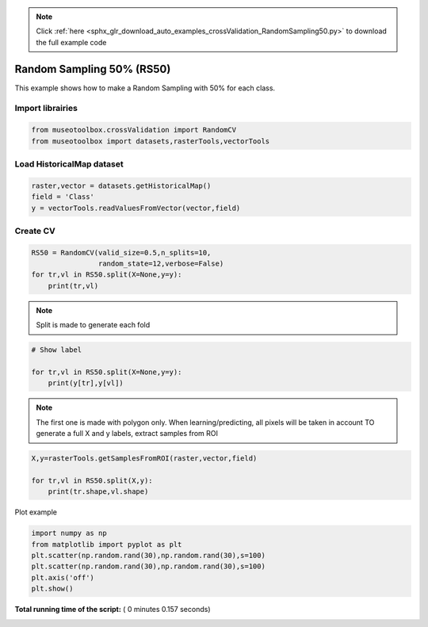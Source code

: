 .. note::
    :class: sphx-glr-download-link-note

    Click :ref:`here <sphx_glr_download_auto_examples_crossValidation_RandomSampling50.py>` to download the full example code
.. rst-class:: sphx-glr-example-title

.. _sphx_glr_auto_examples_crossValidation_RandomSampling50.py:


Random Sampling 50% (RS50)
======================================================

This example shows how to make a Random Sampling with 
50% for each class.



Import librairies
-------------------------------------------



.. code-block:: python


    from museotoolbox.crossValidation import RandomCV
    from museotoolbox import datasets,rasterTools,vectorTools







Load HistoricalMap dataset
-------------------------------------------



.. code-block:: python


    raster,vector = datasets.getHistoricalMap()
    field = 'Class'
    y = vectorTools.readValuesFromVector(vector,field)







Create CV
-------------------------------------------



.. code-block:: python

    RS50 = RandomCV(valid_size=0.5,n_splits=10,
                    random_state=12,verbose=False)
    for tr,vl in RS50.split(X=None,y=y):
        print(tr,vl)





.. rst-class:: sphx-glr-script-out

 Out:

 .. code-block:: none

    [ 0  7  1  5  9 14 12 11] [ 2  3  8  4  6 15 16 10 13]
    [ 2  3  8  4  6 15 16 10 13] [ 0  1  7  5  9 14 12 11]
    [ 8  1  2  9  4 15 12 11] [ 0  3  7  5  6 14 16 10 13]
    [ 0  3  7  5  6 14 16 10 13] [ 1  2  8  4  9 15 12 11]
    [ 0  2  3  9  6 16 12 13] [ 1  7  8  4  5 14 15 10 11]
    [ 1  7  8  4  5 14 15 10 11] [ 0  2  3  6  9 16 12 13]
    [ 8  7  1  9  4 15 12 13] [ 0  2  3  5  6 14 16 10 11]
    [ 0  2  3  5  6 14 16 10 11] [ 1  7  8  4  9 15 12 13]
    [ 1  7  0  6  9 14 12 13] [ 2  3  8  4  5 15 16 10 11]
    [ 2  3  8  4  5 15 16 10 11] [ 0  1  7  6  9 14 12 13]


.. note::
   Split is made to generate each fold



.. code-block:: python


    # Show label

    for tr,vl in RS50.split(X=None,y=y):
        print(y[tr],y[vl])
    




.. rst-class:: sphx-glr-script-out

 Out:

 .. code-block:: none

    [1 1 1 2 2 3 4 5] [1 1 1 2 2 3 3 4 5]
    [1 1 1 2 2 3 3 4 5] [1 1 1 2 2 3 4 5]
    [1 1 1 2 2 3 4 5] [1 1 1 2 2 3 3 4 5]
    [1 1 1 2 2 3 3 4 5] [1 1 1 2 2 3 4 5]
    [1 1 1 2 2 3 4 5] [1 1 1 2 2 3 3 4 5]
    [1 1 1 2 2 3 3 4 5] [1 1 1 2 2 3 4 5]
    [1 1 1 2 2 3 4 5] [1 1 1 2 2 3 3 4 5]
    [1 1 1 2 2 3 3 4 5] [1 1 1 2 2 3 4 5]
    [1 1 1 2 2 3 4 5] [1 1 1 2 2 3 3 4 5]
    [1 1 1 2 2 3 3 4 5] [1 1 1 2 2 3 4 5]


.. note::
   The first one is made with polygon only.
   When learning/predicting, all pixels will be taken in account
   TO generate a full X and y labels, extract samples from ROI



.. code-block:: python


    X,y=rasterTools.getSamplesFromROI(raster,vector,field)

    for tr,vl in RS50.split(X,y):
        print(tr.shape,vl.shape)
    
    




.. rst-class:: sphx-glr-script-out

 Out:

 .. code-block:: none

    (6322,) (6325,)
    (6325,) (6322,)
    (6322,) (6325,)
    (6325,) (6322,)
    (6322,) (6325,)
    (6325,) (6322,)
    (6322,) (6325,)
    (6325,) (6322,)
    (6322,) (6325,)
    (6325,) (6322,)


Plot example



.. code-block:: python

    import numpy as np
    from matplotlib import pyplot as plt
    plt.scatter(np.random.rand(30),np.random.rand(30),s=100)
    plt.scatter(np.random.rand(30),np.random.rand(30),s=100)
    plt.axis('off')
    plt.show()



.. image:: /auto_examples/crossValidation/images/sphx_glr_RandomSampling50_001.png
    :class: sphx-glr-single-img




**Total running time of the script:** ( 0 minutes  0.157 seconds)


.. _sphx_glr_download_auto_examples_crossValidation_RandomSampling50.py:


.. only :: html

 .. container:: sphx-glr-footer
    :class: sphx-glr-footer-example



  .. container:: sphx-glr-download

     :download:`Download Python source code: RandomSampling50.py <RandomSampling50.py>`



  .. container:: sphx-glr-download

     :download:`Download Jupyter notebook: RandomSampling50.ipynb <RandomSampling50.ipynb>`


.. only:: html

 .. rst-class:: sphx-glr-signature

    `Gallery generated by Sphinx-Gallery <https://sphinx-gallery.readthedocs.io>`_
